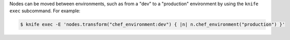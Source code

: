 .. The contents of this file may be included in multiple topics (using the includes directive).
.. The contents of this file should be modified in a way that preserves its ability to appear in multiple topics.

Nodes can be moved between environments, such as from a "dev" to a "production" environment by using the ``knife exec`` subcommand. For example:

.. code-block:: bash

   $ knife exec -E 'nodes.transform("chef_environment:dev") { |n| n.chef_environment("production") }'
